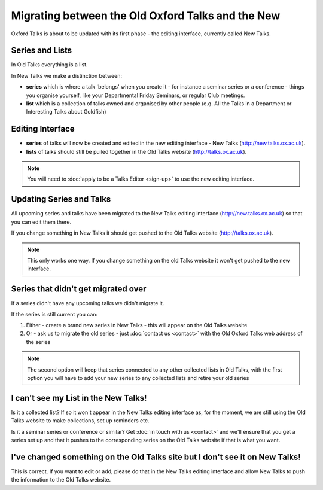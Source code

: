 Migrating between the Old Oxford Talks and the New
===================================================

Oxford Talks is about to be updated with its first phase - the editing interface, currently called New Talks.

Series and Lists
----------------

In Old Talks everything is a list.

In New Talks we make a distinction between: 

* **series** which is where a talk 'belongs' when you create it - for instance a seminar series or a conference - things you organise yourself, like your Departmental Friday Seminars, or regular Club meetings.
* **list** which is a collection of talks owned and organised by other people (e.g. All the Talks in a Department or Interesting Talks about Goldfish)

Editing Interface
-----------------

* **series** of talks will now be created and edited in the new editing interface - New Talks (http://new.talks.ox.ac.uk).

* **lists** of talks should still be pulled together in the Old Talks website (http://talks.ox.ac.uk).

.. Note:: You will need to :doc:`apply to be a Talks Editor <sign-up>` to use the new editing interface.

Updating Series and Talks
-------------------------

All upcoming series and talks have been migrated to the New Talks editing interface (http://new.talks.ox.ac.uk) so that you can edit them there.

If you change something in New Talks it should get pushed to the Old Talks website (http://talks.ox.ac.uk). 

.. Note:: This only works one way. If you change something on the old Talks website it won't get pushed to the new interface.

Series that didn't get migrated over
------------------------------------

If a series didn't have any upcoming talks we didn't migrate it. 

If the series is still current you can:

1. Either - create a brand new series in New Talks - this will appear on the Old Talks website
2. Or - ask us to migrate the old series - just :doc:`contact us <contact>` with the Old Oxford Talks web address of the series

.. Note:: The second option will keep that series connected to any other collected lists in Old Talks, with the first option you will have to add your new series to any collected lists and retire your old series

I can't see my List in the New Talks!
-------------------------------------

Is it a collected list? If so it won't appear in the New Talks editing interface as, for the moment, we are still using the Old Talks website to make collections, set up reminders etc.

Is it a seminar series or conference or similar? Get :doc:`in touch with us <contact>` and we'll ensure that you get a series set up and that it pushes to the corresponding series on the Old Talks website if that is what you want.

I've changed something on the Old Talks site but I don't see it on New Talks!
-----------------------------------------------------------------------------

This is correct. If you want to edit or add, please do that in the New Talks editing interface and allow New Talks to push the information to the Old Talks website. 